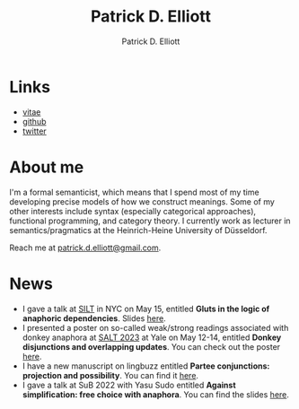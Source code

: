 #+title: Patrick D. Elliott
#+author: Patrick D. Elliott

* Links

- [[file:pdf/vitae.pdf][vitae]]
- [[https://github.com/patrl][github]]
- [[https://twitter.com/patrickdelliott][twitter]]

* About me  

I'm a formal semanticist, which means that I spend most of my time developing precise models of how we construct meanings. Some of my other interests include syntax (especially categorical approaches), functional programming, and category theory. I currently work as lecturer in semantics/pragmatics at the Heinrich-Heine University of Düsseldorf. 

Reach me at [[mailto:patrick.d.elliott@gmail.com][patrick.d.elliott@gmail.com]].
 
* News

- I gave a talk at [[https://mandelkern.hosting.nyu.edu/silt.html][SILT]] in NYC on May 15, entitled *Gluts in the logic of anaphoric dependencies*. Slides [[https://patrickdelliott.com/pdf/silt.pdf][here]].
- I presented a poster on so-called weak/strong readings associated with donkey anaphora at [[https://saltconf.github.io/salt33/][SALT 2023]] at Yale on May 12-14, entitled *Donkey disjunctions and overlapping updates*. You can check out the poster [[https://patrickdelliott.com/pdf/salt33.pdf][here]].
- I have a new manuscript on lingbuzz entitled *Partee conjunctions: projection and possibility*. You can find it [[https://ling.auf.net/lingbuzz/006857][here]].
- I gave a talk at SuB 2022 with Yasu Sudo entitled *Against simplification: free choice with anaphora*. You can find the slides [[https://patrickdelliott.com/pdf/sub2022.pdf][here]].

